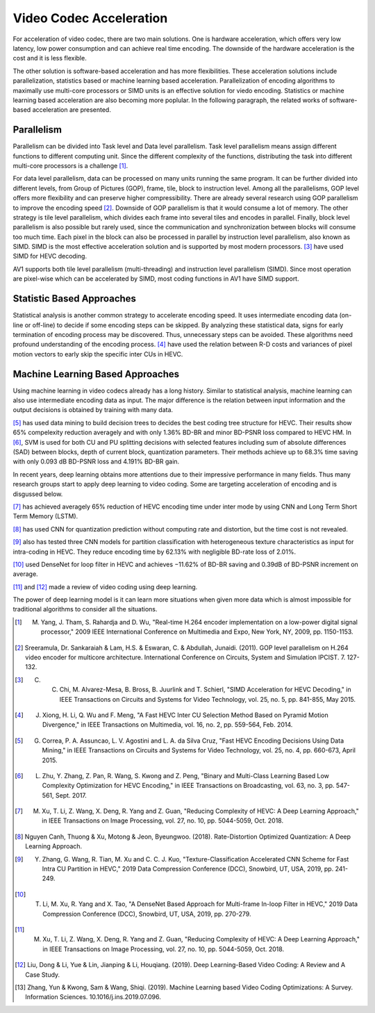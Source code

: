 Video Codec Acceleration
======================================
For acceleration of video codec, there are two main solutions. One is hardware acceleration, which offers very low latency, low power consumption and can achieve real time encoding. The downside of the hardware acceleration is the cost and it is less flexible. 

The other solution is software-based acceleration and has more flexibilities. These acceleration solutions include parallelization, statistics based or machine learning based acceleration. Parallelization of encoding algorithms to maximally use multi-core processors or SIMD units is an effective solution for viedo encoding. Statistics or machine learning based acceleration are also becoming more poplular. In the following paragraph, the related works of software-based acceleration are presented.


=======================================
Parallelism
=======================================

Parallelism can be divided into Task level and Data level parallelism. Task level parallelism means assign different functions to different computing unit. Since the different complexity of the functions, distributing the task into different multi-core processors is a challenge [#]_.

For data level parallelism, data can be processed on many units running the same program. It can be further divided into different levels, from Group of Pictures (GOP), frame, tile, block to instruction level. Among all the parallelisms, GOP level offers more flexibility and can preserve higher compressibility. There are already several research using GOP parallelism to improve the encoding speed [#]_. Downside of GOP parallelism is that it would consume a lot of memory. The other strategy is tile level parallelism, which divides each frame into several tiles and encodes in parallel. Finally, block level parallelism is also possible but rarely used, since the communication and synchronization between blocks will consume too much time. Each pixel in the block can also be processed in parallel by instruction level parallelism, also known as SIMD. SIMD is the most effective acceleration solution and is supported by most modern processors. [#]_ have used SIMD for HEVC decoding. 

AV1 supports both tile level parallelism (multi-threading) and instruction level parallelism (SIMD). Since most operation are pixel-wise which can be accelerated by SIMD, most coding functions in AV1 have SIMD support. 

===============================
Statistic Based Approaches
===============================
  
Statistical analysis is another common strategy to accelerate encoding speed. It uses intermediate encoding data (on-line or off-line) to decide if some encoding steps can be skipped. By analyzing these statistical data, signs for early termination of encoding process may be discovered. Thus, unnecessary steps can be avoided. These algorithms need profound understanding of the encoding process. [#]_ have used the relation between R-D costs and variances of pixel motion vectors to early skip the specific inter CUs in HEVC. 


===================================
Machine Learning Based Approaches
===================================

Using machine learning in video codecs already has a long history. Similar to statistical analysis, machine learning can also use intermediate encoding data as input. The major difference is the relation between input information and the output decisions is obtained by training with many data. 

[#]_ has used data mining to build decision trees to decides the best coding tree structure for HEVC. Their results show 65% compelexity reduction averagely and with only 1.36% BD-BR and minor BD-PSNR loss compared to HEVC HM. In [#]_, SVM is used for both CU and PU splitting decisions with selected features including sum of absolute differences (SAD) between blocks, depth of current block, quantization parameters. Their methods achieve up to 68.3% time saving with only 0.093 dB BD-PSNR loss and 4.191% BD-BR gain.  

In recent years, deep learning obtains more attentions due to their impressive performance in many fields. Thus many research groups start to apply deep learning to video coding. Some are targeting acceleration of encoding and is disgussed below.

[#]_ has achieved averagely 65\% reduction of HEVC encoding time under inter mode by using CNN and Long Term Short Term Memory (LSTM). 

[#]_ has used CNN for quantization prediction without computing rate and distortion, but the time cost is not revealed.

[#]_ also has tested three CNN models for partition classification with heterogeneous texture characteristics as input for intra-coding in HEVC. They reduce encoding time by 62.13% with negligible BD-rate loss of 2.01%.

[#]_ used DenseNet for loop filter in HEVC and achieves −11.62% of BD-BR saving and 0.39dB of BD-PSNR increment on average.

[#]_  and [#]_  made a review of video coding using deep learning.

The power of deep learning model is it can learn more situations when given more data which is almost impossible for traditional algorithms to consider all the situations. 


.. [#] M. Yang, J. Tham, S. Rahardja and D. Wu, "Real-time H.264 encoder implementation on a low-power digital signal processor," 2009 IEEE International Conference on Multimedia and Expo, New York, NY, 2009, pp. 1150-1153.

.. [#] Sreeramula, Dr. Sankaraiah & Lam, H.S. & Eswaran, C. & Abdullah, Junaidi. (2011). GOP level parallelism on H.264 video encoder for multicore architecture. International Conference on Circuits, System and Simulation IPCIST. 7. 127-132. 

.. [#] C. C. Chi, M. Alvarez-Mesa, B. Bross, B. Juurlink and T. Schierl, "SIMD Acceleration for HEVC Decoding," in IEEE Transactions on Circuits and Systems for Video Technology, vol. 25, no. 5, pp. 841-855, May 2015.

.. [#] J. Xiong, H. Li, Q. Wu and F. Meng, "A Fast HEVC Inter CU Selection Method Based on Pyramid Motion Divergence," in IEEE Transactions on Multimedia, vol. 16, no. 2, pp. 559-564, Feb. 2014.

.. [#] G. Correa, P. A. Assuncao, L. V. Agostini and L. A. da Silva Cruz, "Fast HEVC Encoding Decisions Using Data Mining," in IEEE Transactions on Circuits and Systems for Video Technology, vol. 25, no. 4, pp. 660-673, April 2015.

.. [#] L. Zhu, Y. Zhang, Z. Pan, R. Wang, S. Kwong and Z. Peng, "Binary and Multi-Class Learning Based Low Complexity Optimization for HEVC Encoding," in IEEE Transactions on Broadcasting, vol. 63, no. 3, pp. 547-561, Sept. 2017.

.. [#] M. Xu, T. Li, Z. Wang, X. Deng, R. Yang and Z. Guan, "Reducing Complexity of HEVC: A Deep Learning Approach," in IEEE Transactions on Image Processing, vol. 27, no. 10, pp. 5044-5059, Oct. 2018.

.. [#] Nguyen Canh, Thuong & Xu, Motong & Jeon, Byeungwoo. (2018). Rate-Distortion Optimized Quantization: A Deep Learning Approach. 

.. [#] Y. Zhang, G. Wang, R. Tian, M. Xu and C. C. J. Kuo, "Texture-Classification Accelerated CNN Scheme for Fast Intra CU Partition in HEVC," 2019 Data Compression Conference (DCC), Snowbird, UT, USA, 2019, pp. 241-249.

.. [#] T. Li, M. Xu, R. Yang and X. Tao, "A DenseNet Based Approach for Multi-frame In-loop Filter in HEVC," 2019 Data Compression Conference (DCC), Snowbird, UT, USA, 2019, pp. 270-279.


.. [#] M. Xu, T. Li, Z. Wang, X. Deng, R. Yang and Z. Guan, "Reducing Complexity of HEVC: A Deep Learning Approach," in IEEE Transactions on Image Processing, vol. 27, no. 10, pp. 5044-5059, Oct. 2018.

.. [#] Liu, Dong & Li, Yue & Lin, Jianping & Li, Houqiang. (2019). Deep Learning-Based Video Coding: A Review and A Case Study.

.. [#] Zhang, Yun & Kwong, Sam & Wang, Shiqi. (2019). Machine Learning based Video Coding Optimizations: A Survey. Information Sciences. 10.1016/j.ins.2019.07.096. 




